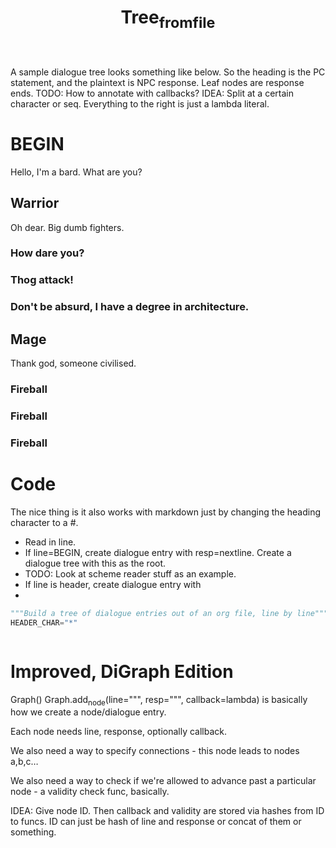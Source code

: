 #+title: Tree_from_file
A sample dialogue tree looks something like below. So the heading is the PC statement, and the plaintext is NPC response. Leaf nodes are response ends. TODO: How to annotate with callbacks? IDEA: Split at a certain character or seq. Everything to the right is just a lambda literal.
* BEGIN
Hello, I'm a bard. What are you?
** Warrior
Oh dear. Big dumb fighters.
*** How dare you?
*** Thog attack!
*** Don't be absurd, I have a degree in architecture.
** Mage
Thank god, someone civilised.
*** Fireball
*** Fireball
*** Fireball

* Code
The nice thing is it also works with markdown just by changing the heading character to a #.


- Read in line.
- If line=BEGIN, create dialogue entry with resp=nextline. Create a dialogue tree with this as the root.
- TODO: Look at scheme reader stuff as an example.
- If line is header, create dialogue entry with
-

#+begin_src python
"""Build a tree of dialogue entries out of an org file, line by line"""
HEADER_CHAR="*"


#+end_src
* Improved, DiGraph Edition
Graph()
Graph.add_node(line=""", resp=""", callback=lambda) is basically how we create a node/dialogue entry.

Each node needs line, response, optionally callback.

We also need a way to specify connections - this node leads to nodes a,b,c...

We also need a way to check if we're allowed to advance past a particular node - a validity check func, basically.

IDEA: Give node ID.
Then callback and validity are stored via hashes from ID to funcs.
ID can just be hash of line and response or concat of them or something.
